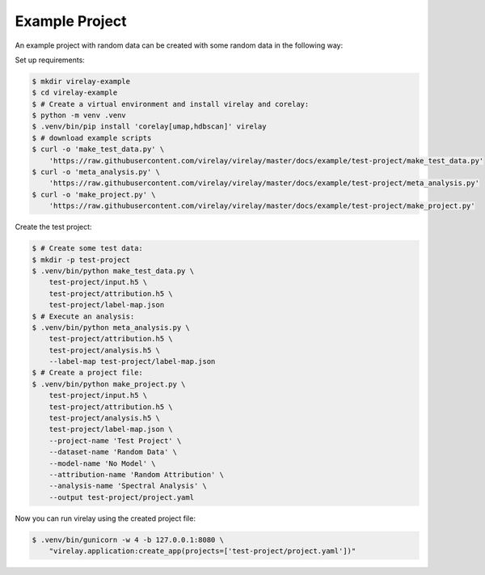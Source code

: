 ===============
Example Project
===============

An example project with random data can be created with some random data in the following way:

Set up requirements:

.. code-block:: console

    $ mkdir virelay-example
    $ cd virelay-example
    $ # Create a virtual environment and install virelay and corelay:
    $ python -m venv .venv
    $ .venv/bin/pip install 'corelay[umap,hdbscan]' virelay
    $ # download example scripts
    $ curl -o 'make_test_data.py' \
        'https://raw.githubusercontent.com/virelay/virelay/master/docs/example/test-project/make_test_data.py'
    $ curl -o 'meta_analysis.py' \
        'https://raw.githubusercontent.com/virelay/virelay/master/docs/example/test-project/meta_analysis.py'
    $ curl -o 'make_project.py' \
        'https://raw.githubusercontent.com/virelay/virelay/master/docs/example/test-project/make_project.py'

Create the test project:

.. code-block:: console

    $ # Create some test data:
    $ mkdir -p test-project
    $ .venv/bin/python make_test_data.py \
        test-project/input.h5 \
        test-project/attribution.h5 \
        test-project/label-map.json
    $ # Execute an analysis:
    $ .venv/bin/python meta_analysis.py \
        test-project/attribution.h5 \
        test-project/analysis.h5 \
        --label-map test-project/label-map.json
    $ # Create a project file:
    $ .venv/bin/python make_project.py \
        test-project/input.h5 \
        test-project/attribution.h5 \
        test-project/analysis.h5 \
        test-project/label-map.json \
        --project-name 'Test Project' \
        --dataset-name 'Random Data' \
        --model-name 'No Model' \
        --attribution-name 'Random Attribution' \
        --analysis-name 'Spectral Analysis' \
        --output test-project/project.yaml

Now you can run virelay using the created project file:

.. code-block:: console

    $ .venv/bin/gunicorn -w 4 -b 127.0.0.1:8080 \
        "virelay.application:create_app(projects=['test-project/project.yaml'])"
